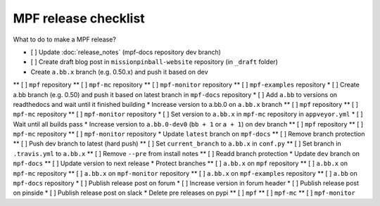 MPF release checklist
=====================

What to do to make a MPF release?

* [ ] Update :doc:`release_notes` (mpf-docs repository dev branch)
* [ ] Create draft blog post in ``missionpinball-website`` repository (in ``_draft`` folder)
* Create ``a.bb.x`` branch (e.g. 0.50.x) and push it based on dev
** [ ] ``mpf`` repository
** [ ] ``mpf-mc`` repository
** [ ] ``mpf-monitor`` repository
** [ ] ``mpf-examples`` repository
* [ ] Create a.bb branch (e.g. 0.50) and push it based on latest branch in ``mpf-docs`` repository
* [ ] Add ``a.bb`` to versions on readthedocs and wait until it finished building
* Increase version to a.bb.0 on ``a.bb.x`` branch
** [ ] ``mpf`` repository
** [ ] ``mpf-mc`` repository
** [ ] ``mpf-monitor`` repository
* [ ] Set version to ``a.bb.x`` in ``mpf-mc`` repository in ``appveyor.yml``
* [ ] Wait until all builds pass
* Increase version to ``a.bb.0-dev0`` (``bb + 1`` or ``a + 1``) on dev branch
** [ ] ``mpf`` repository
** [ ] ``mpf-mc`` repository
** [ ] ``mpf-monitor`` repository
* Update ``latest`` branch on ``mpf-docs``
** [ ] Remove branch protection
** [ ] Push dev branch to latest (hard push)
** [ ] Set ``current_branch`` to ``a.bb.x`` in ``conf.py``
** [ ] Set branch in ``.travis.yml`` to ``a.bb.x``
** [ ] Remove ``--pre`` from install notes
** [ ] Readd branch protection
* Update ``dev`` branch on ``mpf-docs``
** [ ] Update version to next release
* Protect branches
** [ ] ``a.bb.x`` on ``mpf`` repository
** [ ] ``a.bb.x`` on ``mpf-mc`` repository
** [ ] ``a.bb.x`` on ``mpf-monitor`` repository
** [ ] ``a.bb.x`` on ``mpf-examples`` repository
** [ ] ``a.bb`` on ``mpf-docs`` repository
* [ ] Publish release post on forum
* [ ] Increase version in forum header
* [ ] Publish release post on pinside
* [ ] Publish release post on slack
* Delete pre releases on pypi
** [ ] ``mpf``
** [ ] ``mpf-mc``
** [ ] ``mpf-monitor``
